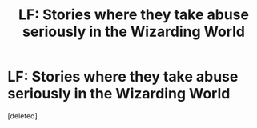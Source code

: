 #+TITLE: LF: Stories where they take abuse seriously in the Wizarding World

* LF: Stories where they take abuse seriously in the Wizarding World
:PROPERTIES:
:Score: 1
:DateUnix: 1618547267.0
:DateShort: 2021-Apr-16
:FlairText: Request
:END:
[deleted]

